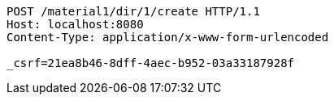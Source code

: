 [source,http,options="nowrap"]
----
POST /material1/dir/1/create HTTP/1.1
Host: localhost:8080
Content-Type: application/x-www-form-urlencoded

_csrf=21ea8b46-8dff-4aec-b952-03a33187928f
----